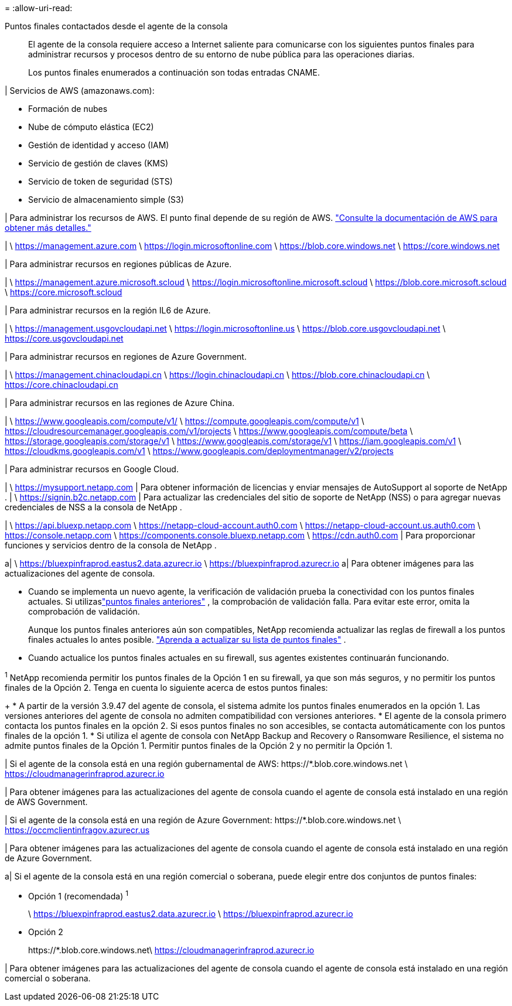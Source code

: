 = 
:allow-uri-read: 


Puntos finales contactados desde el agente de la consola:: El agente de la consola requiere acceso a Internet saliente para comunicarse con los siguientes puntos finales para administrar recursos y procesos dentro de su entorno de nube pública para las operaciones diarias.
+
--
Los puntos finales enumerados a continuación son todas entradas CNAME.

--


| Servicios de AWS (amazonaws.com):

* Formación de nubes
* Nube de cómputo elástica (EC2)
* Gestión de identidad y acceso (IAM)
* Servicio de gestión de claves (KMS)
* Servicio de token de seguridad (STS)
* Servicio de almacenamiento simple (S3)


| Para administrar los recursos de AWS.  El punto final depende de su región de AWS. https://docs.aws.amazon.com/general/latest/gr/rande.html["Consulte la documentación de AWS para obtener más detalles."^]

| \ https://management.azure.com \ https://login.microsoftonline.com \ https://blob.core.windows.net \ https://core.windows.net

| Para administrar recursos en regiones públicas de Azure.

| \ https://management.azure.microsoft.scloud \ https://login.microsoftonline.microsoft.scloud \ https://blob.core.microsoft.scloud \ https://core.microsoft.scloud

| Para administrar recursos en la región IL6 de Azure.

| \ https://management.usgovcloudapi.net \ https://login.microsoftonline.us \ https://blob.core.usgovcloudapi.net \ https://core.usgovcloudapi.net

| Para administrar recursos en regiones de Azure Government.

| \ https://management.chinacloudapi.cn \ https://login.chinacloudapi.cn \ https://blob.core.chinacloudapi.cn \ https://core.chinacloudapi.cn

| Para administrar recursos en las regiones de Azure China.

| \ https://www.googleapis.com/compute/v1/ \ https://compute.googleapis.com/compute/v1 \ https://cloudresourcemanager.googleapis.com/v1/projects \ https://www.googleapis.com/compute/beta \ https://storage.googleapis.com/storage/v1 \ https://www.googleapis.com/storage/v1 \ https://iam.googleapis.com/v1 \ https://cloudkms.googleapis.com/v1 \ https://www.googleapis.com/deploymentmanager/v2/projects

| Para administrar recursos en Google Cloud.

| \ https://mysupport.netapp.com | Para obtener información de licencias y enviar mensajes de AutoSupport al soporte de NetApp .  | \ https://signin.b2c.netapp.com | Para actualizar las credenciales del sitio de soporte de NetApp (NSS) o para agregar nuevas credenciales de NSS a la consola de NetApp .

| \ https://api.bluexp.netapp.com \ https://netapp-cloud-account.auth0.com \ https://netapp-cloud-account.us.auth0.com \ https://console.netapp.com \ https://components.console.bluexp.netapp.com \ https://cdn.auth0.com | Para proporcionar funciones y servicios dentro de la consola de NetApp .

a| \ https://bluexpinfraprod.eastus2.data.azurecr.io \ https://bluexpinfraprod.azurecr.io a| Para obtener imágenes para las actualizaciones del agente de consola.

* Cuando se implementa un nuevo agente, la verificación de validación prueba la conectividad con los puntos finales actuales.  Si utilizaslink:link:reference-networking-saas-console-previous.html["puntos finales anteriores"] , la comprobación de validación falla.  Para evitar este error, omita la comprobación de validación.
+
Aunque los puntos finales anteriores aún son compatibles, NetApp recomienda actualizar las reglas de firewall a los puntos finales actuales lo antes posible. link:reference-networking-saas-console-previous.html#update-endpoint-list["Aprenda a actualizar su lista de puntos finales"] .

* Cuando actualice los puntos finales actuales en su firewall, sus agentes existentes continuarán funcionando.


^1^ NetApp recomienda permitir los puntos finales de la Opción 1 en su firewall, ya que son más seguros, y no permitir los puntos finales de la Opción 2.  Tenga en cuenta lo siguiente acerca de estos puntos finales:

+ * A partir de la versión 3.9.47 del agente de consola, el sistema admite los puntos finales enumerados en la opción 1.  Las versiones anteriores del agente de consola no admiten compatibilidad con versiones anteriores.  * El agente de la consola primero contacta los puntos finales en la opción 2.  Si esos puntos finales no son accesibles, se contacta automáticamente con los puntos finales de la opción 1.  * Si utiliza el agente de consola con NetApp Backup and Recovery o Ransomware Resilience, el sistema no admite puntos finales de la Opción 1.  Permitir puntos finales de la Opción 2 y no permitir la Opción 1.

| Si el agente de la consola está en una región gubernamental de AWS: \https://*.blob.core.windows.net \ https://cloudmanagerinfraprod.azurecr.io

| Para obtener imágenes para las actualizaciones del agente de consola cuando el agente de consola está instalado en una región de AWS Government.

| Si el agente de la consola está en una región de Azure Government: \https://*.blob.core.windows.net \ https://occmclientinfragov.azurecr.us

| Para obtener imágenes para las actualizaciones del agente de consola cuando el agente de consola está instalado en una región de Azure Government.

a| Si el agente de la consola está en una región comercial o soberana, puede elegir entre dos conjuntos de puntos finales:

* Opción 1 (recomendada) ^1^
+
\ https://bluexpinfraprod.eastus2.data.azurecr.io \ https://bluexpinfraprod.azurecr.io

* Opción 2
+
\https://*.blob.core.windows.net\ https://cloudmanagerinfraprod.azurecr.io



| Para obtener imágenes para las actualizaciones del agente de consola cuando el agente de consola está instalado en una región comercial o soberana.

